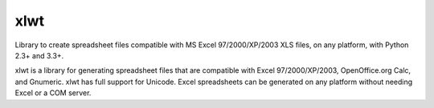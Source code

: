 xlwt
=================================
Library to create spreadsheet files compatible with MS Excel 97/2000/XP/2003 XLS
files, on any platform, with Python 2.3+ and 3.3+.

.. image:: https://img.shields.io/pypi/v/xlwt.svg
    :target: https://pypi.python.org/pypi/xlwt

.. image:: https://img.shields.io/travis/python-excel/xlwt.svg
    :target: https://travis-ci.org/python-excel/xlwt

.. image:: https://coveralls.io/repos/sontek/xlwt/badge.png?branch=add_pytest_tox
           :target: https://coveralls.io/r/sontek/xlwt?branch=add_pytest_tox


xlwt is a library for generating spreadsheet files that are compatible with
Excel 97/2000/XP/2003, OpenOffice.org Calc, and Gnumeric. xlwt has full support
for Unicode. Excel spreadsheets can be generated on any platform without needing
Excel or a COM server.
